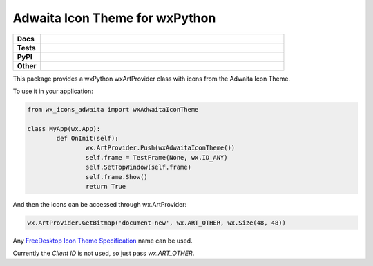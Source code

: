 ********************************
Adwaita Icon Theme for wxPython
********************************

.. start shields 

.. list-table::
	:stub-columns: 1
	:widths: 10 90

	* - Docs
	  - |docs|
	* - Tests
	  - |travis| |requires| |codefactor|
	* - PyPI
	  - |pypi-version| |supported-versions| |supported-implementations| |wheel|
	* - Other
	  - |license| |language| |commits-since| |commits-latest| |maintained| 
	
.. |docs| image:: https://readthedocs.org/projects/custom_wx_icons_adwaita/badge/?version=latest
	:target: https://custom_wx_icons_adwaita.readthedocs.io/en/latest/?badge=latest
	:alt: Documentation Status

.. |travis| image:: https://img.shields.io/travis/com/domdfcoding/custom_wx_icons_adwaita/master?logo=travis
	:target: https://travis-ci.com/domdfcoding/custom_wx_icons_adwaita
	:alt: Travis Build Status
	
.. |requires| image:: https://requires.io/github/domdfcoding/custom_wx_icons_adwaita/requirements.svg?branch=master
	:target: https://requires.io/github/domdfcoding/custom_wx_icons_adwaita/requirements/?branch=master
	:alt: Requirements Status

.. |codefactor| image:: https://img.shields.io/codefactor/grade/github/domdfcoding/custom_wx_icons_adwaita
	:target: https://www.codefactor.io/repository/github/domdfcoding/custom_wx_icons_adwaita
	:alt: CodeFactor Grade

.. |pypi-version| image:: https://img.shields.io/pypi/v/wx_icons_adwaita.svg
	:target: https://pypi.org/project/wx_icons_adwaita/
	:alt: PyPI - Package Version

.. |supported-versions| image:: https://img.shields.io/pypi/pyversions/wx_icons_adwaita.svg
	:target: https://pypi.org/project/wx_icons_adwaita/
	:alt: PyPI - Supported Python Versions

.. |supported-implementations| image:: https://img.shields.io/pypi/implementation/wx_icons_adwaita
	:target: https://pypi.org/project/wx_icons_adwaita/
	:alt: PyPI - Supported Implementations

.. |wheel| image:: https://img.shields.io/pypi/wheel/wx_icons_adwaita
	:target: https://pypi.org/project/wx_icons_adwaita/
	:alt: PyPI - Wheel

.. |license| image:: https://img.shields.io/github/license/domdfcoding/custom_wx_icons_adwaita
	:alt: License
	:target: https://github.com/domdfcoding/custom_wx_icons_adwaita/blob/master/LICENSE

.. |language| image:: https://img.shields.io/github/languages/top/domdfcoding/custom_wx_icons_adwaita
	:alt: GitHub top language

.. |commits-since| image:: https://img.shields.io/github/commits-since/domdfcoding/custom_wx_icons_adwaita/v0.1.1
	:target: https://github.com/domdfcoding/custom_wx_icons_adwaita/pulse
	:alt: GitHub commits since tagged version

.. |commits-latest| image:: https://img.shields.io/github/last-commit/domdfcoding/custom_wx_icons_adwaita
	:target: https://github.com/domdfcoding/custom_wx_icons_adwaita/commit/master
	:alt: GitHub last commit

.. |maintained| image:: https://img.shields.io/maintenance/yes/2020
	:alt: Maintenance

.. end shields

This package provides a wxPython wxArtProvider class with icons from the Adwaita Icon Theme.

To use it in your application:

.. code-block:: python

	from wx_icons_adwaita import wxAdwaitaIconTheme

	class MyApp(wx.App):
		def OnInit(self):
			wx.ArtProvider.Push(wxAdwaitaIconTheme())
			self.frame = TestFrame(None, wx.ID_ANY)
			self.SetTopWindow(self.frame)
			self.frame.Show()
			return True

And then the icons can be accessed through wx.ArtProvider:

.. code-block:: python

	wx.ArtProvider.GetBitmap('document-new', wx.ART_OTHER, wx.Size(48, 48))

Any `FreeDesktop Icon Theme Specification <https://specifications.freedesktop.org/icon-naming-spec/icon-naming-spec-latest.html>`_ name can be used.

Currently the `Client ID` is not used, so just pass `wx.ART_OTHER`.
